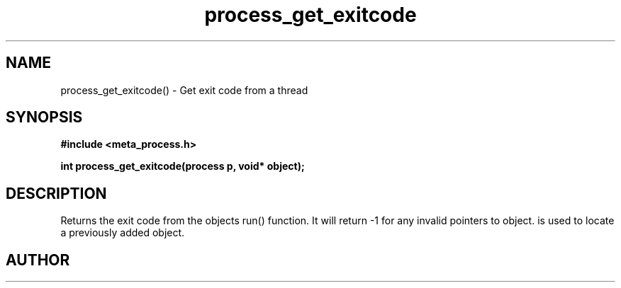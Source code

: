 .TH process_get_exitcode 3 2016-01-30 "" "The Meta C Library"
.SH NAME
process_get_exitcode() \- Get exit code from a thread
.SH SYNOPSIS
.B #include <meta_process.h>
.sp
.BI "int process_get_exitcode(process p, void* object);

.SH DESCRIPTION
.Nm
Returns the exit code from the objects run() function. 
It will return -1 for any invalid pointers to object.
.Fa object
is used to locate a previously added object.
.SH AUTHOR
.An B. Augestad, bjorn.augestad@gmail.com
